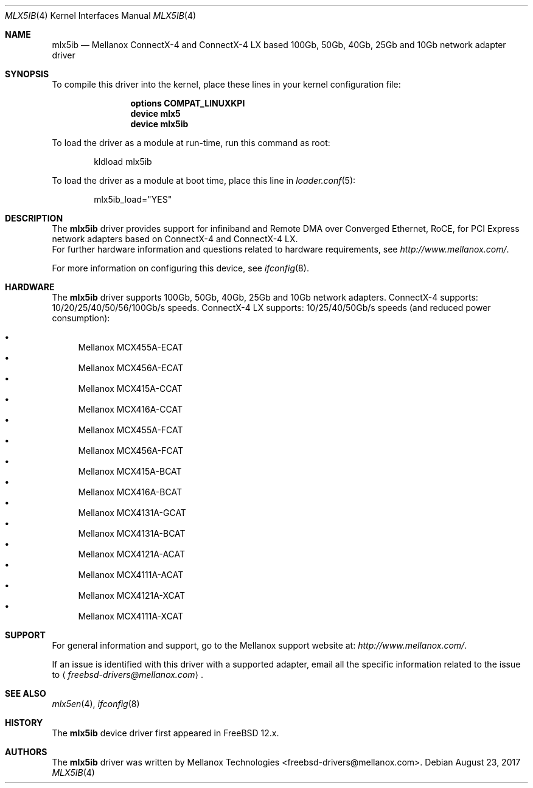 .\" Copyright (c) 2017 Mellanox Technologies
.\" All rights reserved.
.\"
.\" Redistribution and use in source and binary forms, with or without
.\" modification, are permitted provided that the following conditions
.\" are met:
.\" 1. Redistributions of source code must retain the above copyright
.\"    notice, this list of conditions and the following disclaimer.
.\" 2. Redistributions in binary form must reproduce the above copyright
.\"    notice, this list of conditions and the following disclaimer in the
.\"    documentation and/or other materials provided with the distribution.
.\"
.\" THIS SOFTWARE IS PROVIDED BY AUTHOR AND CONTRIBUTORS `AS IS' AND
.\" ANY EXPRESS OR IMPLIED WARRANTIES, INCLUDING, BUT NOT LIMITED TO, THE
.\" IMPLIED WARRANTIES OF MERCHANTABILITY AND FITNESS FOR A PARTICULAR PURPOSE
.\" ARE DISCLAIMED.  IN NO EVENT SHALL AUTHOR OR CONTRIBUTORS BE LIABLE
.\" FOR ANY DIRECT, INDIRECT, INCIDENTAL, SPECIAL, EXEMPLARY, OR CONSEQUENTIAL
.\" DAMAGES (INCLUDING, BUT NOT LIMITED TO, PROCUREMENT OF SUBSTITUTE GOODS
.\" OR SERVICES; LOSS OF USE, DATA, OR PROFITS; OR BUSINESS INTERRUPTION)
.\" HOWEVER CAUSED AND ON ANY THEORY OF LIABILITY, WHETHER IN CONTRACT, STRICT
.\" LIABILITY, OR TORT (INCLUDING NEGLIGENCE OR OTHERWISE) ARISING IN ANY WAY
.\" OUT OF THE USE OF THIS SOFTWARE, EVEN IF ADVISED OF THE POSSIBILITY OF
.\" SUCH DAMAGE.
.\"
.\" $FreeBSD: releng/12.0/share/man/man4/mlx5ib.4 322810 2017-08-23 12:09:37Z hselasky $
.\"
.Dd August 23, 2017
.Dt MLX5IB 4
.Os
.Sh NAME
.Nm mlx5ib
.Nd "Mellanox ConnectX-4 and ConnectX-4 LX based 100Gb, 50Gb, 40Gb, 25Gb and 10Gb network adapter driver"
.Sh SYNOPSIS
To compile this driver into the kernel,
place these lines in your kernel configuration file:
.Bd -ragged -offset indent
.Cd "options COMPAT_LINUXKPI"
.Cd "device mlx5"
.Cd "device mlx5ib"
.Ed
.Pp
To load the driver as a module at run-time,
run this command as root:
.Bd -literal -offset indent
kldload mlx5ib
.Ed
.Pp
To load the driver as a
module at boot time, place this line in
.Xr loader.conf 5 :
.Bd -literal -offset indent
mlx5ib_load="YES"
.Ed
.Sh DESCRIPTION
The
.Nm
driver provides support for infiniband and Remote DMA over Converged Ethernet,
RoCE, for PCI Express network adapters based on ConnectX-4 and ConnectX-4 LX.
.br
For further hardware information and questions related to hardware
requirements, see
.Pa http://www.mellanox.com/ .
.Pp
For more information on configuring this device, see
.Xr ifconfig 8 .
.Sh HARDWARE
The
.Nm
driver supports 100Gb, 50Gb, 40Gb, 25Gb and 10Gb network adapters.
ConnectX-4 supports: 10/20/25/40/50/56/100Gb/s speeds.
ConnectX-4 LX supports: 10/25/40/50Gb/s speeds (and reduced power consumption):
.Pp
.Bl -bullet -compact
.It
Mellanox MCX455A-ECAT
.It
Mellanox MCX456A-ECAT
.It
Mellanox MCX415A-CCAT
.It
Mellanox MCX416A-CCAT
.It
Mellanox MCX455A-FCAT
.It
Mellanox MCX456A-FCAT
.It
Mellanox MCX415A-BCAT
.It
Mellanox MCX416A-BCAT
.It
Mellanox MCX4131A-GCAT
.It
Mellanox MCX4131A-BCAT
.It
Mellanox MCX4121A-ACAT
.It
Mellanox MCX4111A-ACAT
.It
Mellanox MCX4121A-XCAT
.It
Mellanox MCX4111A-XCAT
.El
.Sh SUPPORT
For general information and support,
go to the Mellanox support website at:
.Pa http://www.mellanox.com/ .
.Pp
If an issue is identified with this driver with a supported adapter,
email all the specific information related to the issue to
.Aq Mt freebsd-drivers@mellanox.com .
.Sh SEE ALSO
.Xr mlx5en 4 ,
.Xr ifconfig 8
.Sh HISTORY
The
.Nm
device driver first appeared in
.Fx 12.x .
.Sh AUTHORS
.An -nosplit
The
.Nm
driver was written by
.An Mellanox Technologies <freebsd-drivers@mellanox.com> .
